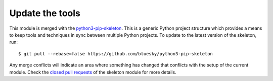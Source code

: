 Update the tools
================

This module is merged with the python3-pip-skeleton_. This is a generic
Python project structure which provides a means to keep tools and
techniques in sync between multiple Python projects. To update to the
latest version of the skeleton, run::

    $ git pull --rebase=false https://github.com/bluesky/python3-pip-skeleton

Any merge conflicts will indicate an area where something has changed that
conflicts with the setup of the current module. Check the `closed pull requests
<https://github.com/bluesky/python3-pip-skeleton/pulls?q=is%3Apr+is%3Aclosed>`_
of the skeleton module for more details.

.. _python3-pip-skeleton: https://blueskyproject.github.io/python3-pip-skeleton
